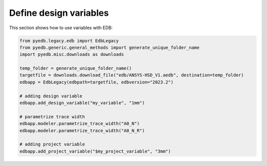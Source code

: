 .. _use_design_variables_example:

Define design variables
=======================
This section shows how to use variables with EDB:

.. autosummary::
   :toctree: _autosummary

.. code:: python



    from pyedb.legacy.edb import EdbLegacy
    from pyedb.generic.general_methods import generate_unique_folder_name
    import pyedb.misc.downloads as downloads

    temp_folder = generate_unique_folder_name()
    targetfile = downloads.download_file("edb/ANSYS-HSD_V1.aedb", destination=temp_folder)
    edbapp = EdbLegacy(edbpath=targetfile, edbversion="2023.2")

    # adding design variable
    edbapp.add_design_variable("my_variable", "1mm")

    # parametrize trace width
    edbapp.modeler.parametrize_trace_width("A0_N")
    edbapp.modeler.parametrize_trace_width("A0_N_R")

    # adding project variable
    edbapp.add_project_variable("$my_project_variable", "3mm")

